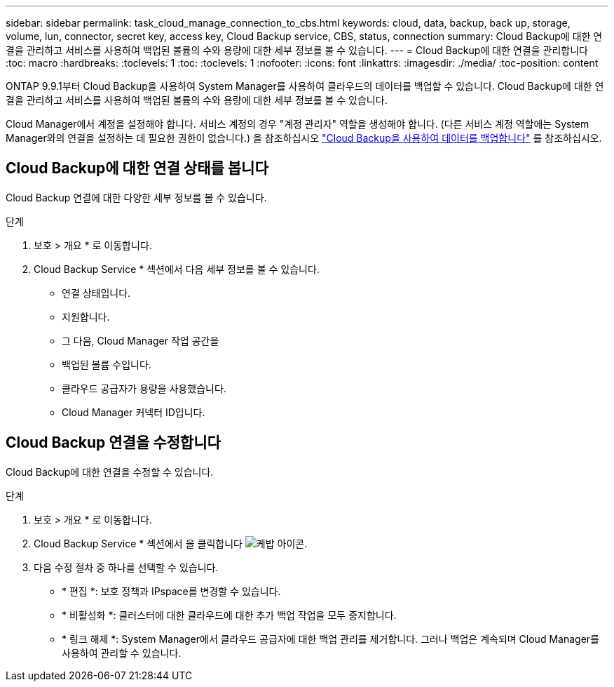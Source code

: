 ---
sidebar: sidebar 
permalink: task_cloud_manage_connection_to_cbs.html 
keywords: cloud, data, backup, back up, storage, volume, lun, connector, secret key, access key, Cloud Backup service, CBS, status, connection 
summary: Cloud Backup에 대한 연결을 관리하고 서비스를 사용하여 백업된 볼륨의 수와 용량에 대한 세부 정보를 볼 수 있습니다. 
---
= Cloud Backup에 대한 연결을 관리합니다
:toc: macro
:hardbreaks:
:toclevels: 1
:toc: 
:toclevels: 1
:nofooter: 
:icons: font
:linkattrs: 
:imagesdir: ./media/
:toc-position: content


[role="lead"]
ONTAP 9.9.1부터 Cloud Backup을 사용하여 System Manager를 사용하여 클라우드의 데이터를 백업할 수 있습니다. Cloud Backup에 대한 연결을 관리하고 서비스를 사용하여 백업된 볼륨의 수와 용량에 대한 세부 정보를 볼 수 있습니다.

Cloud Manager에서 계정을 설정해야 합니다. 서비스 계정의 경우 "계정 관리자" 역할을 생성해야 합니다. (다른 서비스 계정 역할에는 System Manager와의 연결을 설정하는 데 필요한 권한이 없습니다.) 을 참조하십시오 link:task_cloud_backup_data_using_cbs.html["Cloud Backup을 사용하여 데이터를 백업합니다"] 를 참조하십시오.



== Cloud Backup에 대한 연결 상태를 봅니다

Cloud Backup 연결에 대한 다양한 세부 정보를 볼 수 있습니다.

.단계
. 보호 > 개요 * 로 이동합니다.
. Cloud Backup Service * 섹션에서 다음 세부 정보를 볼 수 있습니다.
+
** 연결 상태입니다.
** 지원합니다.
** 그 다음, Cloud Manager 작업 공간을
** 백업된 볼륨 수입니다.
** 클라우드 공급자가 용량을 사용했습니다.
** Cloud Manager 커넥터 ID입니다.






== Cloud Backup 연결을 수정합니다

Cloud Backup에 대한 연결을 수정할 수 있습니다.

.단계
. 보호 > 개요 * 로 이동합니다.
. Cloud Backup Service * 섹션에서 을 클릭합니다 image:icon_kabob.gif["케밥 아이콘"].
. 다음 수정 절차 중 하나를 선택할 수 있습니다.
+
** * 편집 *: 보호 정책과 IPspace를 변경할 수 있습니다.
** * 비활성화 *: 클러스터에 대한 클라우드에 대한 추가 백업 작업을 모두 중지합니다.
** * 링크 해제 *: System Manager에서 클라우드 공급자에 대한 백업 관리를 제거합니다. 그러나 백업은 계속되며 Cloud Manager를 사용하여 관리할 수 있습니다.



